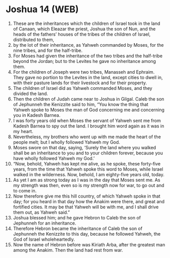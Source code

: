 * Joshua 14 (WEB)
:PROPERTIES:
:ID: WEB/06-JOS14
:END:

1. These are the inheritances which the children of Israel took in the land of Canaan, which Eleazar the priest, Joshua the son of Nun, and the heads of the fathers’ houses of the tribes of the children of Israel, distributed to them,
2. by the lot of their inheritance, as Yahweh commanded by Moses, for the nine tribes, and for the half-tribe.
3. For Moses had given the inheritance of the two tribes and the half-tribe beyond the Jordan; but to the Levites he gave no inheritance among them.
4. For the children of Joseph were two tribes, Manasseh and Ephraim. They gave no portion to the Levites in the land, except cities to dwell in, with their pasture lands for their livestock and for their property.
5. The children of Israel did as Yahweh commanded Moses, and they divided the land.
6. Then the children of Judah came near to Joshua in Gilgal. Caleb the son of Jephunneh the Kenizzite said to him, “You know the thing that Yahweh spoke to Moses the man of God concerning me and concerning you in Kadesh Barnea.
7. I was forty years old when Moses the servant of Yahweh sent me from Kadesh Barnea to spy out the land. I brought him word again as it was in my heart.
8. Nevertheless, my brothers who went up with me made the heart of the people melt; but I wholly followed Yahweh my God.
9. Moses swore on that day, saying, ‘Surely the land where you walked shall be an inheritance to you and to your children forever, because you have wholly followed Yahweh my God.’
10. “Now, behold, Yahweh has kept me alive, as he spoke, these forty-five years, from the time that Yahweh spoke this word to Moses, while Israel walked in the wilderness. Now, behold, I am eighty-five years old, today.
11. As yet I am as strong today as I was in the day that Moses sent me. As my strength was then, even so is my strength now for war, to go out and to come in.
12. Now therefore give me this hill country, of which Yahweh spoke in that day; for you heard in that day how the Anakim were there, and great and fortified cities. It may be that Yahweh will be with me, and I shall drive them out, as Yahweh said.”
13. Joshua blessed him; and he gave Hebron to Caleb the son of Jephunneh for an inheritance.
14. Therefore Hebron became the inheritance of Caleb the son of Jephunneh the Kenizzite to this day, because he followed Yahweh, the God of Israel wholeheartedly.
15. Now the name of Hebron before was Kiriath Arba, after the greatest man among the Anakim. Then the land had rest from war.

